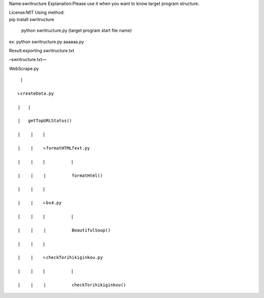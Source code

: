 Name:swritructure Explanation:Please use it when you want to know target
program structure.

| License:MIT Using method:
| pip install swritructure

   python swritructure.py (target program start file name)

ex: python swritructure.py aaaaaa.py

Result:exporting swritructure.txt

–swritructure.txt—

WebScrape.py

::

    |

   ∟createData.py

   |   |

   |   getTopURLStatus()

   |    |  　|

   |    |    ∟formatHTMLText.py

   |    |  　|          |

   |    |    |          formatHtml()

   |    |  　|

   |    |    ∟bs4.py

   |    |  　|          |

   |    |    |          BeautifulSoup()

   |    |  　|

   |    |    ∟checkTorihikiginkou.py

   |    |  　|          |

   |    |    |          checkTorihikiginkou()
